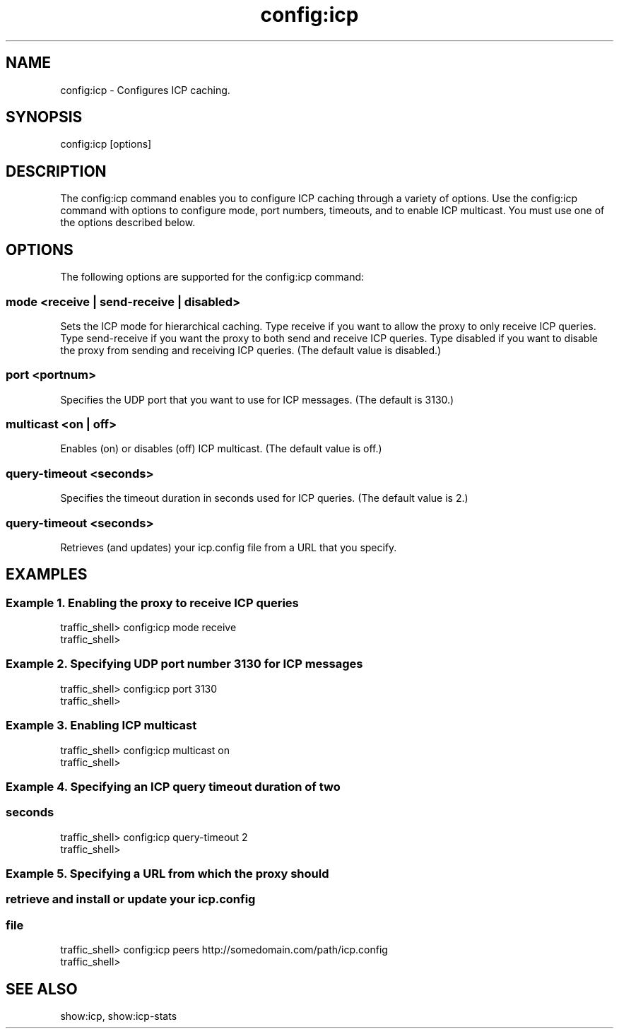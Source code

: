 .\"  Licensed to the Apache Software Foundation (ASF) under one .\"
.\"  or more contributor license agreements.  See the NOTICE file .\"
.\"  distributed with this work for additional information .\"
.\"  regarding copyright ownership.  The ASF licenses this file .\"
.\"  to you under the Apache License, Version 2.0 (the .\"
.\"  "License"); you may not use this file except in compliance .\"
.\"  with the License.  You may obtain a copy of the License at .\"
.\" .\"
.\"      http://www.apache.org/licenses/LICENSE-2.0 .\"
.\" .\"
.\"  Unless required by applicable law or agreed to in writing, software .\"
.\"  distributed under the License is distributed on an "AS IS" BASIS, .\"
.\"  WITHOUT WARRANTIES OR CONDITIONS OF ANY KIND, either express or implied. .\"
.\"  See the License for the specific language governing permissions and .\"
.\"  limitations under the License. .\"
.TH "config:icp"
.SH NAME
config:icp \- Configures ICP caching.
.SH SYNOPSIS
config:icp [options]
.SH DESCRIPTION
The config:icp command enables you to configure ICP caching through a variety of 
options. Use the config:icp command with options to configure mode, port 
numbers, timeouts, and to enable ICP multicast. You must use one of the options 
described below.
.SH OPTIONS
The following options are supported for the config:icp command:
.SS "mode <receive | send-receive | disabled>"
Sets the ICP mode for hierarchical caching. Type receive if you want to allow 
the proxy to only receive ICP queries. Type send-receive if you want the proxy 
to both send and receive ICP queries. Type disabled if you want to disable the 
proxy from sending and receiving ICP queries. (The default value is disabled.)
.SS "port <portnum>"
Specifies the UDP port that you want to use for ICP messages. (The default is 
3130.)
.SS "multicast <on | off>"
Enables (on) or disables (off) ICP multicast. (The default value is off.)
.SS "query-timeout <seconds>"
Specifies the timeout duration in seconds used for ICP queries. (The default value is 2.)
.SS "query-timeout <seconds>"
Retrieves (and updates) your icp.config file from a URL that you specify.
.SH EXAMPLES
.SS "Example 1. Enabling the proxy to receive ICP queries"
.PP
.nf
traffic_shell> config:icp mode receive
traffic_shell> 
.SS "Example 2. Specifying UDP port number 3130 for ICP messages"
.PP
.nf
traffic_shell> config:icp port 3130
traffic_shell> 
.SS "Example 3. Enabling ICP multicast"
.PP
.nf
traffic_shell> config:icp multicast on
traffic_shell> 
.SS "Example 4. Specifying an ICP query timeout duration of two"
.SS "           seconds"
.PP
.nf
traffic_shell> config:icp query-timeout 2
traffic_shell> 
.SS "Example 5. Specifying a URL from which the proxy should"
.SS "           retrieve and install or update your icp.config"
.SS "           file"
.PP
.nf
traffic_shell> config:icp peers http://somedomain.com/path/icp.config
traffic_shell> 
.SH "SEE ALSO"
show:icp, show:icp-stats
